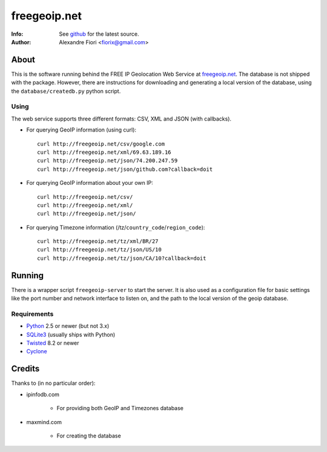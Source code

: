 =============
freegeoip.net
=============
:Info: See `github <http://github.com/fiorix/freegeoip>`_ for the latest source.
:Author: Alexandre Fiori <fiorix@gmail.com>

About
=====

This is the software running behind the FREE IP Geolocation Web Service at `freegeoip.net <http://freegeoip.net>`_. 
The database is not shipped with the package. However, there are instructions for downloading and generating a local version of the database, using the ``database/createdb.py`` python script.

Using
-----

The web service supports three different formats: CSV, XML and JSON (with callbacks).

- For querying GeoIP information (using curl)::

    curl http://freegeoip.net/csv/google.com
    curl http://freegeoip.net/xml/69.63.189.16
    curl http://freegeoip.net/json/74.200.247.59
    curl http://freegeoip.net/json/github.com?callback=doit

- For querying GeoIP information about your own IP::

    curl http://freegeoip.net/csv/
    curl http://freegeoip.net/xml/
    curl http://freegeoip.net/json/

- For querying Timezone information (/tz/``country_code``/``region_code``)::

    curl http://freegeoip.net/tz/xml/BR/27
    curl http://freegeoip.net/tz/json/US/10
    curl http://freegeoip.net/tz/json/CA/10?callback=doit


Running
=======

There is a wrapper script ``freegeoip-server`` to start the server. It is also used as a configuration file for basic settings like the port number and network interface to listen on, and the path to the local version of the geoip database.

Requirements
------------

- `Python <http://python.org/>`_ 2.5 or newer (but not 3.x)
- `SQLite3 <http://www.sqlite.org/>`_ (usually ships with Python)
- `Twisted <http://twistedmatrix.com/trac/>`_ 8.2 or newer
- `Cyclone <http://github.com/fiorix/cyclone/>`_


Credits
=======

Thanks to (in no particular order):

- ipinfodb.com

    - For providing both GeoIP and Timezones database

- maxmind.com

    - For creating the database
